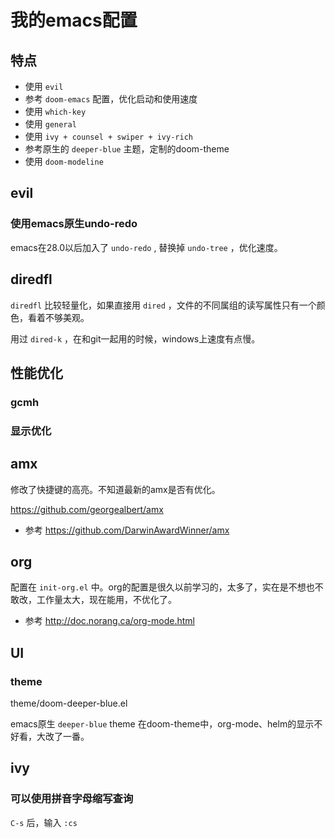* 我的emacs配置

** 特点
+ 使用 =evil=
+ 参考 =doom-emacs= 配置，优化启动和使用速度
+ 使用 =which-key=
+ 使用 =general=
+ 使用 =ivy + counsel + swiper + ivy-rich=
+ 参考原生的 =deeper-blue= 主题，定制的doom-theme
+ 使用 =doom-modeline=

** evil
*** 使用emacs原生undo-redo
emacs在28.0以后加入了 =undo-redo= , 替换掉 =undo-tree= ，优化速度。

** diredfl
=diredfl= 比较轻量化，如果直接用 =dired= ，文件的不同属组的读写属性只有一个颜色，看着不够美观。

用过 =dired-k= ，在和git一起用的时候，windows上速度有点慢。

** 性能优化

*** gcmh

*** 显示优化

** amx
修改了快捷键的高亮。不知道最新的amx是否有优化。

https://github.com/georgealbert/amx

+ 参考
  https://github.com/DarwinAwardWinner/amx

** org
配置在 =init-org.el= 中。org的配置是很久以前学习的，太多了，实在是不想也不敢改，工作量太大，现在能用，不优化了。

+ 参考
  http://doc.norang.ca/org-mode.html

** UI
*** theme
theme/doom-deeper-blue.el

emacs原生 =deeper-blue= theme 在doom-theme中，org-mode、helm的显示不好看，大改了一番。

** ivy

*** 可以使用拼音字母缩写查询
=C-s= 后，输入 =:cs=
